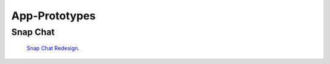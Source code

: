 ============== 
App-Prototypes
==============

---------
Snap Chat
---------
 `Snap Chat Redesign`_.

.. _Snap Chat Redesign: https://projects.invisionapp.com/share/PG6OPMP62#/screens

.. image:: .SnapChat/Images/snapchat_redesign.png
